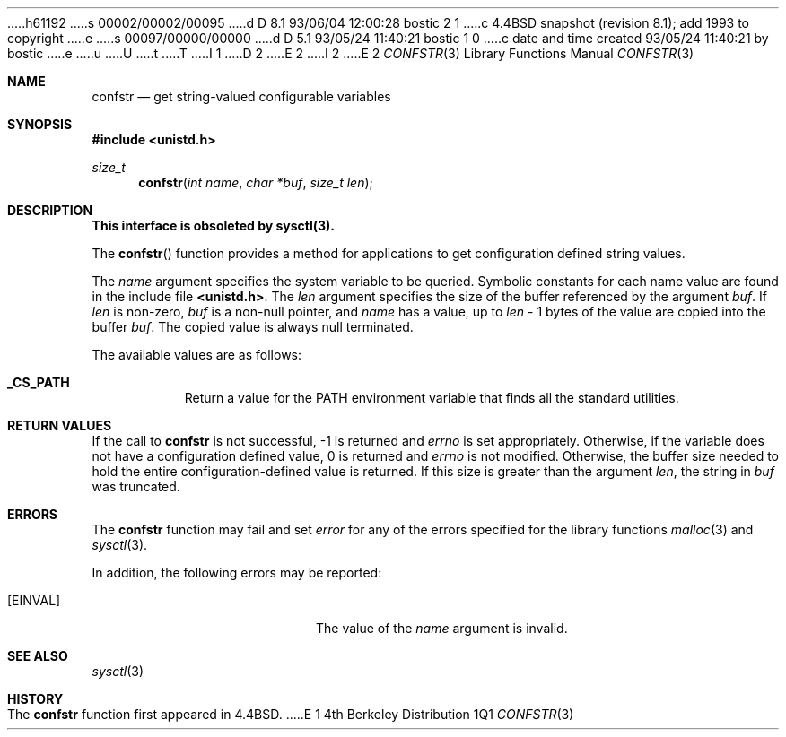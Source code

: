 h61192
s 00002/00002/00095
d D 8.1 93/06/04 12:00:28 bostic 2 1
c 4.4BSD snapshot (revision 8.1); add 1993 to copyright
e
s 00097/00000/00000
d D 5.1 93/05/24 11:40:21 bostic 1 0
c date and time created 93/05/24 11:40:21 by bostic
e
u
U
t
T
I 1
D 2
.\" Copyright (c) 1993 The Regents of the University of California.
.\" All rights reserved.
E 2
I 2
.\" Copyright (c) 1993
.\"	The Regents of the University of California.  All rights reserved.
E 2
.\"
.\" %sccs.include.redist.roff%
.\"
.\"	%W% (Berkeley) %G%
.\"
.Dd %Q%
.Dt CONFSTR 3
.Os BSD 4
.Sh NAME
.Nm confstr
.Nd get string-valued configurable variables
.Sh SYNOPSIS
.Fd #include <unistd.h>
.Ft size_t
.Fn confstr "int name" "char *buf" "size_t len"
.Sh DESCRIPTION
.Bf -symbolic
This interface is obsoleted by sysctl(3).
.Ef
.Pp
The
.Fn confstr
function provides a method for applications to get configuration
defined string values.
.Pp
The
.Fa name
argument specifies the system variable to be queried.
Symbolic constants for each name value are found in the include file
.Li <unistd.h> .
The
.Fa len
argument specifies the size of the buffer referenced by the
argument
.Fa buf .
If
.Fa len
is non-zero,
.Fa buf
is a non-null pointer, and
.Fa name
has a value, up to
.Fa len
\- 1 bytes of the value are copied into the buffer 
.Fa buf .
The copied value is always null terminated.
.Pp
The available values are as follows:
.Pp
.Bl -tag -width "123456"
.Pp
.It Li _CS_PATH
Return a value for the
.Ev PATH
environment variable that finds all the standard utilities.
.El
.Sh RETURN VALUES
If the call to
.Nm confstr
is not successful, \-1 is returned and
.Va errno
is set appropriately.
Otherwise, if the variable does not have a configuration defined value,
0 is returned and
.Va errno
is not modified.
Otherwise, the buffer size needed to hold the entire configuration-defined
value is returned.
If this size is greater than the argument
.Fa len ,
the string in
.Fa buf
was truncated.
.Sh ERRORS
The
.Nm confstr
function may fail and set
.Va error
for any of the errors specified for the library functions
.Xr malloc 3
and
.Xr sysctl 3 .
.Pp
In addition, the following errors may be reported:
.Bl -tag -width Er
.It Bq Er EINVAL
The value of the
.Fa name
argument is invalid.
.Sh SEE ALSO
.Xr sysctl 3
.Sh HISTORY
The
.Nm confstr
function first appeared in 4.4BSD.
E 1

